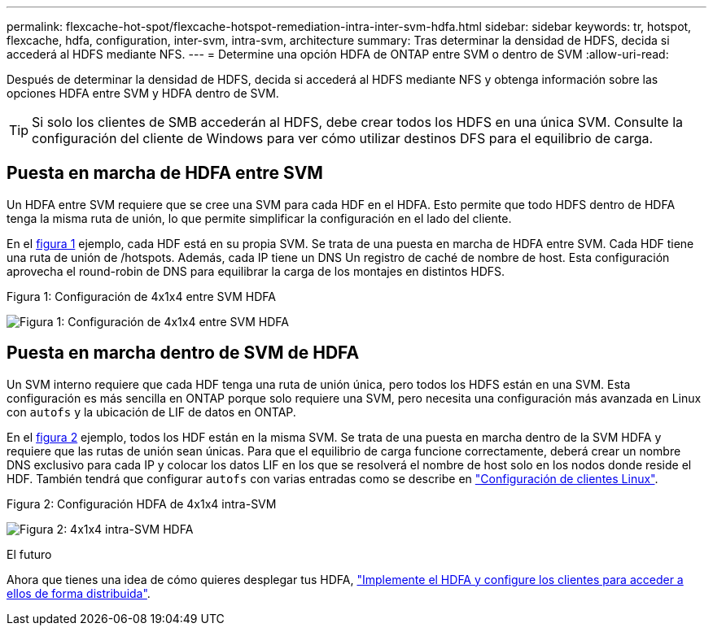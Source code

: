 ---
permalink: flexcache-hot-spot/flexcache-hotspot-remediation-intra-inter-svm-hdfa.html 
sidebar: sidebar 
keywords: tr, hotspot, flexcache, hdfa, configuration, inter-svm, intra-svm, architecture 
summary: Tras determinar la densidad de HDFS, decida si accederá al HDFS mediante NFS. 
---
= Determine una opción HDFA de ONTAP entre SVM o dentro de SVM
:allow-uri-read: 


[role="lead"]
Después de determinar la densidad de HDFS, decida si accederá al HDFS mediante NFS y obtenga información sobre las opciones HDFA entre SVM y HDFA dentro de SVM.


TIP: Si solo los clientes de SMB accederán al HDFS, debe crear todos los HDFS en una única SVM. Consulte la configuración del cliente de Windows para ver cómo utilizar destinos DFS para el equilibrio de carga.



== Puesta en marcha de HDFA entre SVM

Un HDFA entre SVM requiere que se cree una SVM para cada HDF en el HDFA. Esto permite que todo HDFS dentro de HDFA tenga la misma ruta de unión, lo que permite simplificar la configuración en el lado del cliente.

En el <<Figure-1,figura 1>> ejemplo, cada HDF está en su propia SVM. Se trata de una puesta en marcha de HDFA entre SVM. Cada HDF tiene una ruta de unión de /hotspots. Además, cada IP tiene un DNS Un registro de caché de nombre de host. Esta configuración aprovecha el round-robin de DNS para equilibrar la carga de los montajes en distintos HDFS.

.Figura 1: Configuración de 4x1x4 entre SVM HDFA
image:flexcache-hotspot-hdfa-one-hdf-per-svm.png["Figura 1: Configuración de 4x1x4 entre SVM HDFA"]



== Puesta en marcha dentro de SVM de HDFA

Un SVM interno requiere que cada HDF tenga una ruta de unión única, pero todos los HDFS están en una SVM. Esta configuración es más sencilla en ONTAP porque solo requiere una SVM, pero necesita una configuración más avanzada en Linux con `autofs` y la ubicación de LIF de datos en ONTAP.

En el <<Figure-2,figura 2>> ejemplo, todos los HDF están en la misma SVM. Se trata de una puesta en marcha dentro de la SVM HDFA y requiere que las rutas de unión sean únicas. Para que el equilibrio de carga funcione correctamente, deberá crear un nombre DNS exclusivo para cada IP y colocar los datos LIF en los que se resolverá el nombre de host solo en los nodos donde reside el HDF. También tendrá que configurar `autofs` con varias entradas como se describe en link:flexcache-hotspot-remediation-client-config.html["Configuración de clientes Linux"].

.Figura 2: Configuración HDFA de 4x1x4 intra-SVM
image:flexcache-hotspot-hdfa-4x1x4-intra-svm-hdfa.png["Figura 2: 4x1x4 intra-SVM HDFA"]

.El futuro
Ahora que tienes una idea de cómo quieres desplegar tus HDFA, link:flexcache-hotspot-remediation-ontap-config.html["Implemente el HDFA y configure los clientes para acceder a ellos de forma distribuida"].
